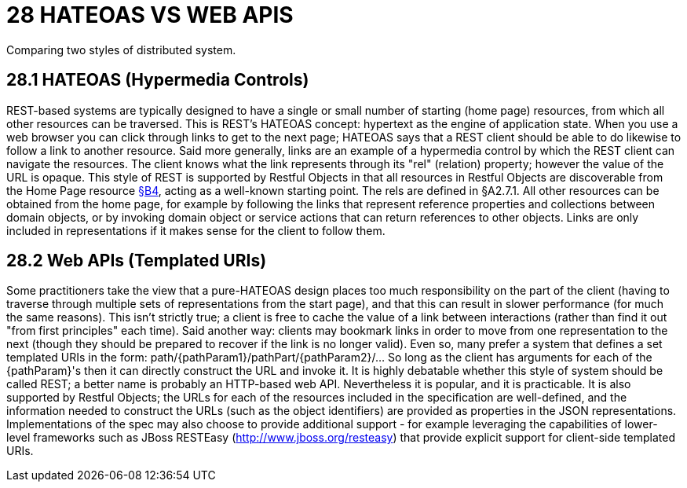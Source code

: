 = 28 HATEOAS VS WEB APIS

Comparing two styles of distributed system.

== 28.1 HATEOAS (Hypermedia Controls)

REST-based systems are typically designed to have a single or small number of starting (home page) resources, from which all other resources can be traversed.
This is REST’s HATEOAS concept: hypertext as the engine of application state.
When you use a web browser you can click through links to get to the next page; HATEOAS says that a REST client should be able to do likewise to follow a link to another resource.
Said more generally, links are an example of a hypermedia control by which the REST client can navigate the resources.
The client knows what the link represents through its "rel" (relation) property; however the value of the URL is opaque.
This style of REST is supported by Restful Objects in that all resources in Restful Objects are discoverable from the Home Page resource xref:section-b/chapter-05.adoc[§B4], acting as a well-known starting point.
The rels are defined in §A2.7.1. All other resources can be obtained from the home page, for example by following the links that represent reference properties and collections between domain objects, or by invoking domain object or service actions that can return references to other objects.
Links are only included in representations if it makes sense for the client to follow them.

== 28.2 Web APIs (Templated URIs)

Some practitioners take the view that a pure-HATEOAS design places too much responsibility on the part of the client (having to traverse through multiple sets of representations from the start page), and that this can result in slower performance (for much the same reasons).
This isn't strictly true; a client is free to cache the value of a link between interactions (rather than find it out "from first principles" each time).
Said another way: clients may bookmark links in order to move from one representation to the next (though they should be prepared to recover if the link is no longer valid).
Even so, many prefer a system that defines a set templated URIs in the form:
path/{pathParam1}/pathPart/{pathParam2}/… So long as the client has arguments for each of the {pathParam}'s then it can directly construct the URL and invoke it.
It is highly debatable whether this style of system should be called REST; a better name is probably an HTTP-based web API. Nevertheless it is popular, and it is practicable.
It is also supported by Restful Objects; the URLs for each of the resources included in the specification are well-defined, and the information needed to construct the URLs (such as the object identifiers) are provided as properties in the JSON representations.
Implementations of the spec may also choose to provide additional support - for example leveraging the capabilities of lower-level frameworks such as JBoss RESTEasy (http://www.jboss.org/resteasy) that provide explicit support for client-side templated URIs.

